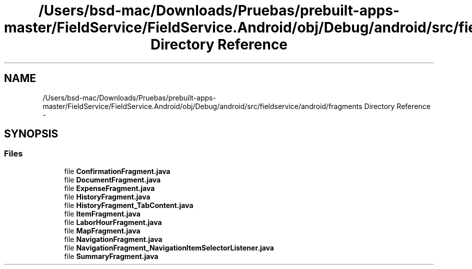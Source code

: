 .TH "/Users/bsd-mac/Downloads/Pruebas/prebuilt-apps-master/FieldService/FieldService.Android/obj/Debug/android/src/fieldservice/android/fragments Directory Reference" 3 "Tue Jul 1 2014" "My Project" \" -*- nroff -*-
.ad l
.nh
.SH NAME
/Users/bsd-mac/Downloads/Pruebas/prebuilt-apps-master/FieldService/FieldService.Android/obj/Debug/android/src/fieldservice/android/fragments Directory Reference \- 
.SH SYNOPSIS
.br
.PP
.SS "Files"

.in +1c
.ti -1c
.RI "file \fBConfirmationFragment\&.java\fP"
.br
.ti -1c
.RI "file \fBDocumentFragment\&.java\fP"
.br
.ti -1c
.RI "file \fBExpenseFragment\&.java\fP"
.br
.ti -1c
.RI "file \fBHistoryFragment\&.java\fP"
.br
.ti -1c
.RI "file \fBHistoryFragment_TabContent\&.java\fP"
.br
.ti -1c
.RI "file \fBItemFragment\&.java\fP"
.br
.ti -1c
.RI "file \fBLaborHourFragment\&.java\fP"
.br
.ti -1c
.RI "file \fBMapFragment\&.java\fP"
.br
.ti -1c
.RI "file \fBNavigationFragment\&.java\fP"
.br
.ti -1c
.RI "file \fBNavigationFragment_NavigationItemSelectorListener\&.java\fP"
.br
.ti -1c
.RI "file \fBSummaryFragment\&.java\fP"
.br
.in -1c
